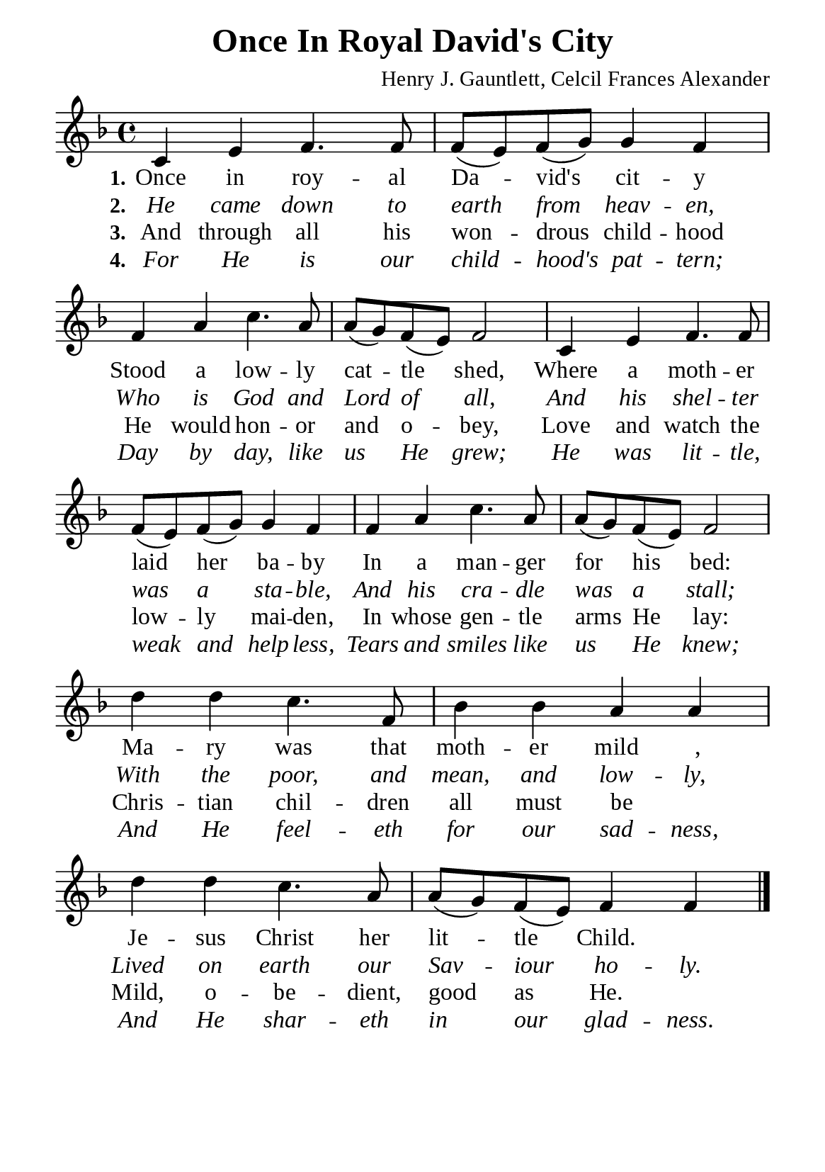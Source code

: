 %%%%%%%%%%%%%%%%%%%%%%%%%%%%%
% CONTENTS OF THIS DOCUMENT
% 1. Common settings
% 2. Verse music
% 3. Verse lyrics
% 4. Layout
%%%%%%%%%%%%%%%%%%%%%%%%%%%%%

%%%%%%%%%%%%%%%%%%%%%%%%%%%%%
% 1. Common settings
%%%%%%%%%%%%%%%%%%%%%%%%%%%%%
\version "2.22.1"

\header {
  title = "Once In Royal David's City"
  composer = "Henry J. Gauntlett, Celcil Frances Alexander"
  tagline = ##f
}

global= {
  \key f \major
  \time 4/4
  \override Score.BarNumber.break-visibility = ##(#f #f #f)
  \override Lyrics.LyricSpace.minimum-distance = #3.0
}

\paper {
  #(set-paper-size "a5")
  top-margin = 3.2\mm
  bottom-marign = 10\mm
  left-margin = 10\mm
  right-margin = 10\mm
  indent = #0
  #(define fonts
	 (make-pango-font-tree "Liberation Serif"
	 		       "Liberation Serif"
			       "Liberation Serif"
			       (/ 20 20)))
  system-system-spacing = #'((basic-distance . 2.5) (padding . 2.5))
}

printItalic = {
  \override LyricText.font-shape = #'italic
}

%%%%%%%%%%%%%%%%%%%%%%%%%%%%%
% 2. Verse music
%%%%%%%%%%%%%%%%%%%%%%%%%%%%%
musicVerseSoprano = \relative c' {
  %{	01	%} c4 e f4. f8 |
  %{	02	%} f (e) f (g) g4 f |
  %{	03	%} f a c4. a8 |
  %{	04	%} a (g) f (e) f2 |
  %{	05	%} c4 e f4. f8 |
  %{	06	%} f (e) f (g) g4 f |
  %{	07	%} f a c4. a8 |
  %{	08	%} a (g) f (e) f2 |
  %{	09	%} d'4 d c4. f,8 |
  %{	10	%} bes4 bes a a |
  %{	11	%} d d c4. a8 |
  %{	12	%} a (g) f (e) f4 f \bar "|."
}

%%%%%%%%%%%%%%%%%%%%%%%%%%%%%
% 3. Verse lyrics
%%%%%%%%%%%%%%%%%%%%%%%%%%%%%
verseOne = \lyricmode {
  \set stanza = #"1."
  Once in roy -- al Da -- vid's cit -- y
  Stood a low -- ly cat -- tle shed,
  Where a moth -- er laid her ba -- by
  In a man -- ger for his bed:
  Ma -- ry was that moth -- er mild _,
  Je -- sus Christ her lit -- tle Child.
}

verseTwo = \lyricmode {
  \set stanza = #"2."
  He came down to earth from heav -- en,
  Who is God and Lord of all,
  And his shel -- ter was a sta -- ble,
  And his cra -- dle was a stall;
  With the poor, and mean, and low -- ly,
  Lived on earth our Sav -- iour ho -- ly.
}

verseThree = \lyricmode {
  \set stanza = #"3."
  And through all his won -- drous child -- hood
  He would hon -- or and o -- bey,
  Love and watch the low -- ly mai -- den,
  In whose gen -- tle arms He lay:
  Chris -- tian chil -- dren all must be _
  Mild, o -- be -- dient, good as He.
}

verseFour = \lyricmode {
  \set stanza = #"4."
  For He is our child -- hood's pat -- tern;
  Day by day, like us He grew;
  He was lit -- tle, weak and help -- less,
  Tears and smiles like us He knew;
  And He feel -- eth for our sad -- ness,
  And He shar -- eth in our glad -- ness.
}

%%%%%%%%%%%%%%%%%%%%%%%%%%%%%
% 4. Layout
%%%%%%%%%%%%%%%%%%%%%%%%%%%%%
\score {
    \new ChoirStaff <<
      \new Staff <<
        \clef "treble"
        \new Voice = "sopranos" { \global   \musicVerseSoprano }
      >>
      \new Lyrics \lyricsto sopranos \verseOne
      \new Lyrics \with \printItalic \lyricsto sopranos \verseTwo
      \new Lyrics \lyricsto sopranos \verseThree
      \new Lyrics \with \printItalic \lyricsto sopranos \verseFour
    >>
}
